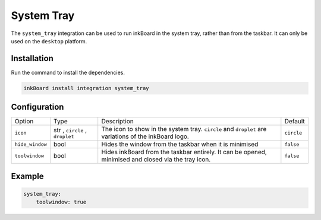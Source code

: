 System Tray
============

The ``system_tray`` integration can be used to run inkBoard in the system tray, rather than from the taskbar.
It can only be used on the ``desktop`` platform.

Installation
--------------

Run the command to install the dependencies.

.. code-block:: console

    inkBoard install integration system_tray

Configuration
--------------

+-----------------+--------------------------------+------------------------------------------------------------------------------------------------------+------------+
| Option          | Type                           | Description                                                                                          | Default    |
+-----------------+--------------------------------+------------------------------------------------------------------------------------------------------+------------+
| ``icon``        | str , ``circle`` , ``droplet`` | The icon to show in the system tray. ``circle`` and ``droplet`` are variations of the inkBoard logo. | ``circle`` |
+-----------------+--------------------------------+------------------------------------------------------------------------------------------------------+------------+
| ``hide_window`` | bool                           | Hides the window from the taskbar when it is minimised                                               | ``false``  |
+-----------------+--------------------------------+------------------------------------------------------------------------------------------------------+------------+
| ``toolwindow``  | bool                           | Hides inkBoard from the taskbar entirely. It can be opened, minimised and closed via the tray icon.  | ``false``  |
+-----------------+--------------------------------+------------------------------------------------------------------------------------------------------+------------+

Example
---------

.. code-block:: YAML

    system_tray:
        toolwindow: true
